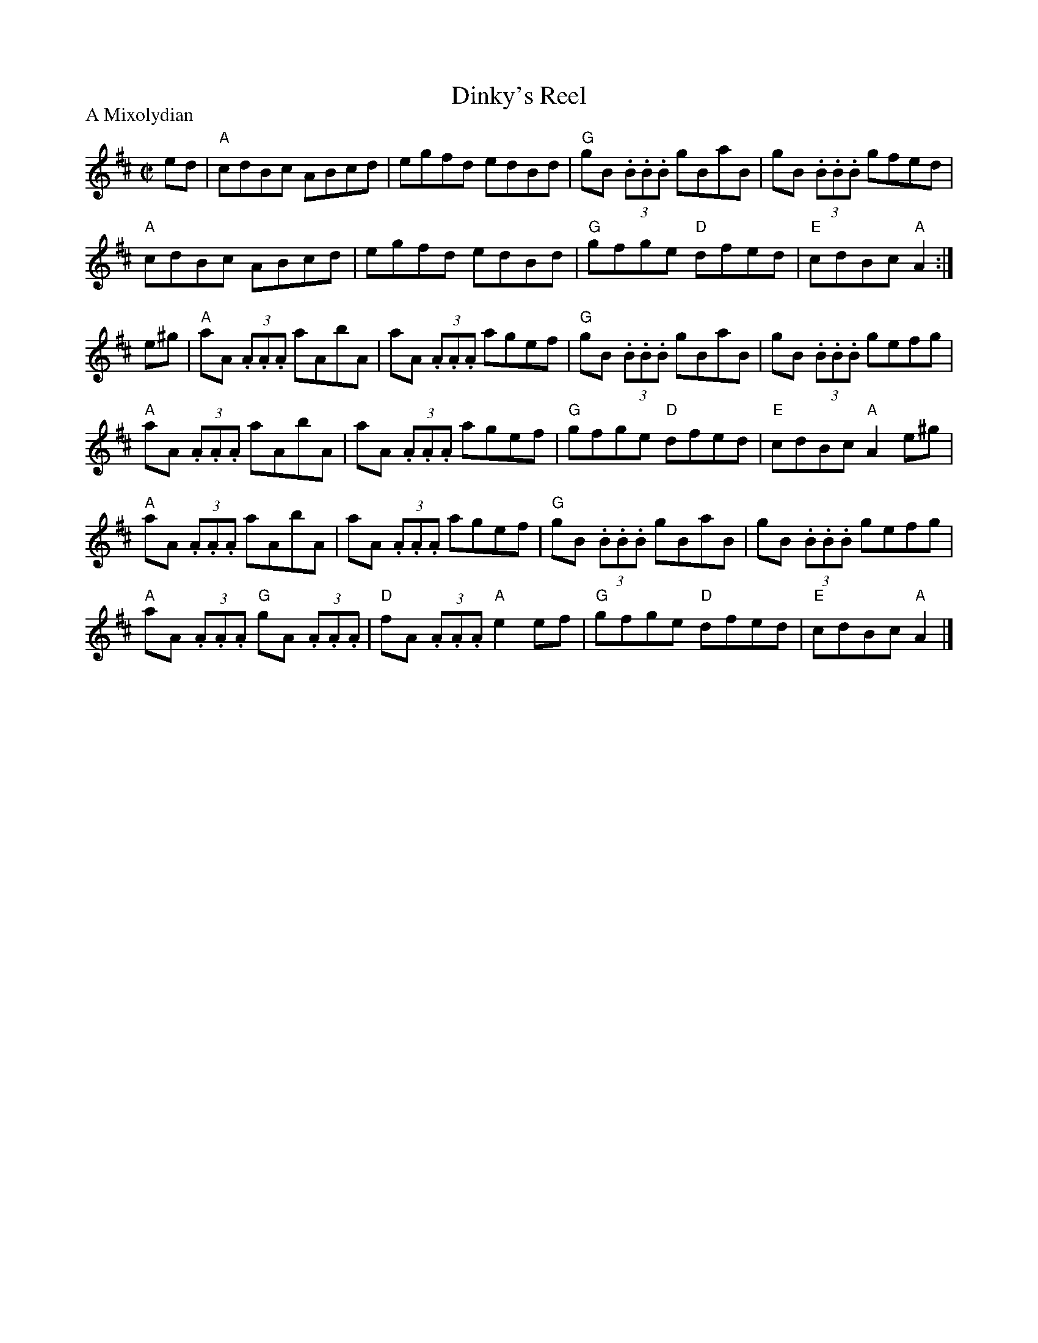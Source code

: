 X:1
T: Dinky's Reel
I:
Z:
R: reel
M: C|
P: A Mixolydian
K: Amix
ed| "A"cdBc ABcd| egfd edBd| "G"gB (3.B.B.B gBaB| gB (3.B.B.B gfed|
"A"cdBc ABcd| egfd edBd| "G"gfge "D"dfed| "E"cdBc "A"A2 :|
e^g| "A"aA (3.A.A.A aAbA| aA (3.A.A.A agef| "G"gB (3.B.B.B gBaB| gB (3.B.B.B gefg|
"A"aA (3.A.A.A aAbA| aA (3.A.A.A agef| "G"gfge "D"dfed| "E"cdBc "A"A2e^g|
"A"aA (3.A.A.A aAbA| aA (3.A.A.A agef| "G"gB (3.B.B.B gBaB| gB (3.B.B.B gefg|
"A"aA (3.A.A.A "G"gA (3.A.A.A| "D"fA (3.A.A.A "A"e2ef| "G"gfge "D"dfed| "E"cdBc "A"A2|]
%
%
%%scale .7
